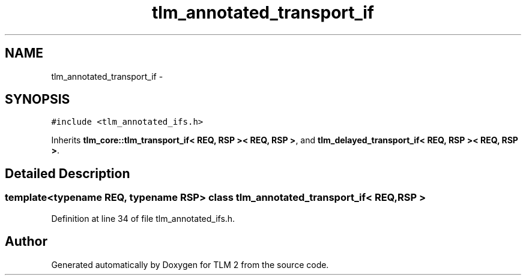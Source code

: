 .TH "tlm_annotated_transport_if" 3 "17 Oct 2007" "Version 1" "TLM 2" \" -*- nroff -*-
.ad l
.nh
.SH NAME
tlm_annotated_transport_if \- 
.SH SYNOPSIS
.br
.PP
\fC#include <tlm_annotated_ifs.h>\fP
.PP
Inherits \fBtlm_core::tlm_transport_if< REQ, RSP >< REQ, RSP >\fP, and \fBtlm_delayed_transport_if< REQ, RSP >< REQ, RSP >\fP.
.PP
.SH "Detailed Description"
.PP 

.SS "template<typename REQ, typename RSP> class tlm_annotated_transport_if< REQ, RSP >"

.PP
Definition at line 34 of file tlm_annotated_ifs.h.

.SH "Author"
.PP 
Generated automatically by Doxygen for TLM 2 from the source code.
